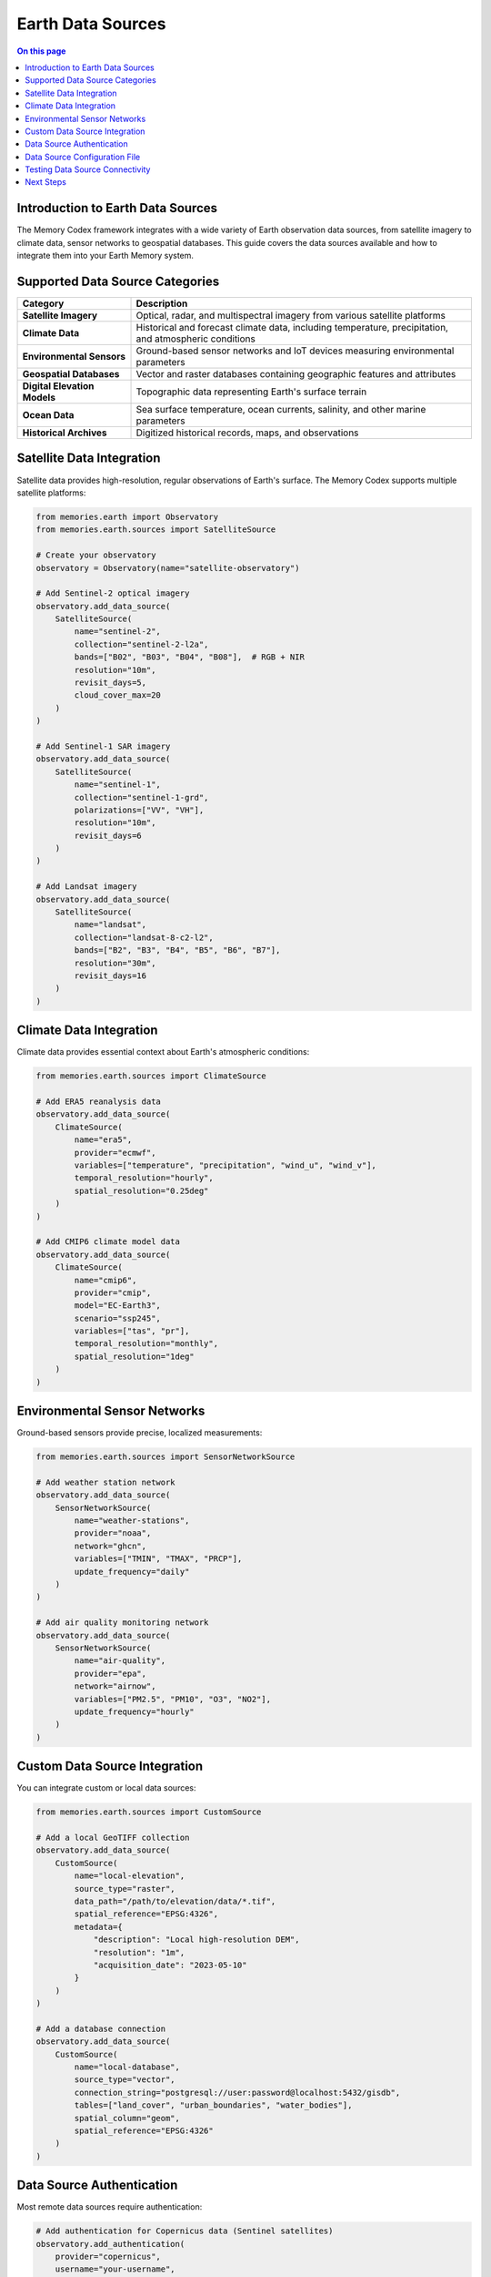 ======================
Earth Data Sources
======================

.. contents:: On this page
   :local:
   :depth: 2

Introduction to Earth Data Sources
-------------------------------

The Memory Codex framework integrates with a wide variety of Earth observation data sources, from satellite imagery to climate data, sensor networks to geospatial databases. This guide covers the data sources available and how to integrate them into your Earth Memory system.

Supported Data Source Categories
-----------------------------

.. list-table::
   :header-rows: 1
   :widths: 25 75
   
   * - Category
     - Description
   * - **Satellite Imagery**
     - Optical, radar, and multispectral imagery from various satellite platforms
   * - **Climate Data**
     - Historical and forecast climate data, including temperature, precipitation, and atmospheric conditions
   * - **Environmental Sensors**
     - Ground-based sensor networks and IoT devices measuring environmental parameters
   * - **Geospatial Databases**
     - Vector and raster databases containing geographic features and attributes
   * - **Digital Elevation Models**
     - Topographic data representing Earth's surface terrain
   * - **Ocean Data**
     - Sea surface temperature, ocean currents, salinity, and other marine parameters
   * - **Historical Archives**
     - Digitized historical records, maps, and observations

Satellite Data Integration
-------------------------

Satellite data provides high-resolution, regular observations of Earth's surface. The Memory Codex supports multiple satellite platforms:

.. code-block:: python

   from memories.earth import Observatory
   from memories.earth.sources import SatelliteSource
   
   # Create your observatory
   observatory = Observatory(name="satellite-observatory")
   
   # Add Sentinel-2 optical imagery
   observatory.add_data_source(
       SatelliteSource(
           name="sentinel-2",
           collection="sentinel-2-l2a",
           bands=["B02", "B03", "B04", "B08"],  # RGB + NIR
           resolution="10m",
           revisit_days=5,
           cloud_cover_max=20
       )
   )
   
   # Add Sentinel-1 SAR imagery
   observatory.add_data_source(
       SatelliteSource(
           name="sentinel-1",
           collection="sentinel-1-grd",
           polarizations=["VV", "VH"],
           resolution="10m",
           revisit_days=6
       )
   )
   
   # Add Landsat imagery
   observatory.add_data_source(
       SatelliteSource(
           name="landsat",
           collection="landsat-8-c2-l2",
           bands=["B2", "B3", "B4", "B5", "B6", "B7"],
           resolution="30m",
           revisit_days=16
       )
   )

Climate Data Integration
----------------------

Climate data provides essential context about Earth's atmospheric conditions:

.. code-block:: python

   from memories.earth.sources import ClimateSource
   
   # Add ERA5 reanalysis data
   observatory.add_data_source(
       ClimateSource(
           name="era5",
           provider="ecmwf",
           variables=["temperature", "precipitation", "wind_u", "wind_v"],
           temporal_resolution="hourly",
           spatial_resolution="0.25deg"
       )
   )
   
   # Add CMIP6 climate model data
   observatory.add_data_source(
       ClimateSource(
           name="cmip6",
           provider="cmip",
           model="EC-Earth3",
           scenario="ssp245",
           variables=["tas", "pr"],
           temporal_resolution="monthly",
           spatial_resolution="1deg"
       )
   )

Environmental Sensor Networks
---------------------------

Ground-based sensors provide precise, localized measurements:

.. code-block:: python

   from memories.earth.sources import SensorNetworkSource
   
   # Add weather station network
   observatory.add_data_source(
       SensorNetworkSource(
           name="weather-stations",
           provider="noaa",
           network="ghcn",
           variables=["TMIN", "TMAX", "PRCP"],
           update_frequency="daily"
       )
   )
   
   # Add air quality monitoring network
   observatory.add_data_source(
       SensorNetworkSource(
           name="air-quality",
           provider="epa",
           network="airnow",
           variables=["PM2.5", "PM10", "O3", "NO2"],
           update_frequency="hourly"
       )
   )

Custom Data Source Integration
----------------------------

You can integrate custom or local data sources:

.. code-block:: python

   from memories.earth.sources import CustomSource
   
   # Add a local GeoTIFF collection
   observatory.add_data_source(
       CustomSource(
           name="local-elevation",
           source_type="raster",
           data_path="/path/to/elevation/data/*.tif",
           spatial_reference="EPSG:4326",
           metadata={
               "description": "Local high-resolution DEM",
               "resolution": "1m",
               "acquisition_date": "2023-05-10"
           }
       )
   )
   
   # Add a database connection
   observatory.add_data_source(
       CustomSource(
           name="local-database",
           source_type="vector",
           connection_string="postgresql://user:password@localhost:5432/gisdb",
           tables=["land_cover", "urban_boundaries", "water_bodies"],
           spatial_column="geom",
           spatial_reference="EPSG:4326"
       )
   )

Data Source Authentication
------------------------

Most remote data sources require authentication:

.. code-block:: python

   # Add authentication for Copernicus data (Sentinel satellites)
   observatory.add_authentication(
       provider="copernicus",
       username="your-username",
       password="your-password"
   )
   
   # Add API key authentication
   observatory.add_authentication(
       provider="planet",
       api_key="your-api-key-here"
   )
   
   # Add OAuth authentication
   observatory.add_authentication(
       provider="google-earth-engine",
       oauth_credentials="/path/to/credentials.json"
   )

Data Source Configuration File
---------------------------

For production use, it's recommended to configure data sources using a YAML file:

.. code-block:: yaml

   # data_sources.yml
   
   sources:
     - name: sentinel-2
       type: satellite
       provider: copernicus
       collection: sentinel-2-l2a
       bands: [B02, B03, B04, B08]
       resolution: 10m
       cloud_cover_max: 20
       
     - name: era5
       type: climate
       provider: ecmwf
       variables: [temperature, precipitation, wind_u, wind_v]
       temporal_resolution: hourly
       spatial_resolution: 0.25deg
       
     - name: weather-stations
       type: sensor_network
       provider: noaa
       network: ghcn
       variables: [TMIN, TMAX, PRCP]
       update_frequency: daily
   
   authentication:
     - provider: copernicus
       username: ${COPERNICUS_USERNAME}
       password: ${COPERNICUS_PASSWORD}
       
     - provider: ecmwf
       api_key: ${ECMWF_API_KEY}

Load this configuration file in your code:

.. code-block:: python

   # Load data sources from configuration
   observatory.load_data_sources_config("data_sources.yml")

Testing Data Source Connectivity
-----------------------------

Always test data source connectivity before using them in production:

.. code-block:: python

   # Test all data source connections
   test_results = observatory.test_all_connections()
   
   for source_name, result in test_results.items():
       if result.success:
           print(f"✅ {source_name}: Connection successful")
       else:
           print(f"❌ {source_name}: Connection failed - {result.error}")
   
   # Test a specific data source with sample query
   sentinel_test = observatory.test_data_source(
       name="sentinel-2",
       bbox=[13.1, 52.3, 13.6, 52.7],  # Berlin area
       time_range=("2023-01-01", "2023-01-31"),
       max_cloud_cover=10
   )
   
   if sentinel_test.success:
       print(f"Found {sentinel_test.scenes_count} scenes")
       print(f"Sample scene: {sentinel_test.sample_scene}")
   else:
       print(f"Error: {sentinel_test.error}")

Next Steps
---------

After configuring your data sources:

- Learn how to process and transform Earth observation data in :doc:`data_processing`
- Set up memory storage for your Earth observations in :doc:`../memory_architecture/storage`
- Create specialized memory types based on your data sources in :doc:`../memory_types/index` 